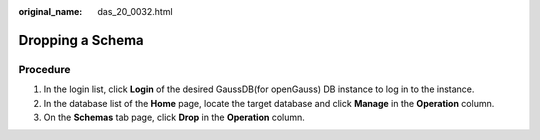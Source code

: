 :original_name: das_20_0032.html

.. _das_20_0032:

Dropping a Schema
=================

Procedure
---------

#. In the login list, click **Login** of the desired GaussDB(for openGauss) DB instance to log in to the instance.
#. In the database list of the **Home** page, locate the target database and click **Manage** in the **Operation** column.
#. On the **Schemas** tab page, click **Drop** in the **Operation** column.
